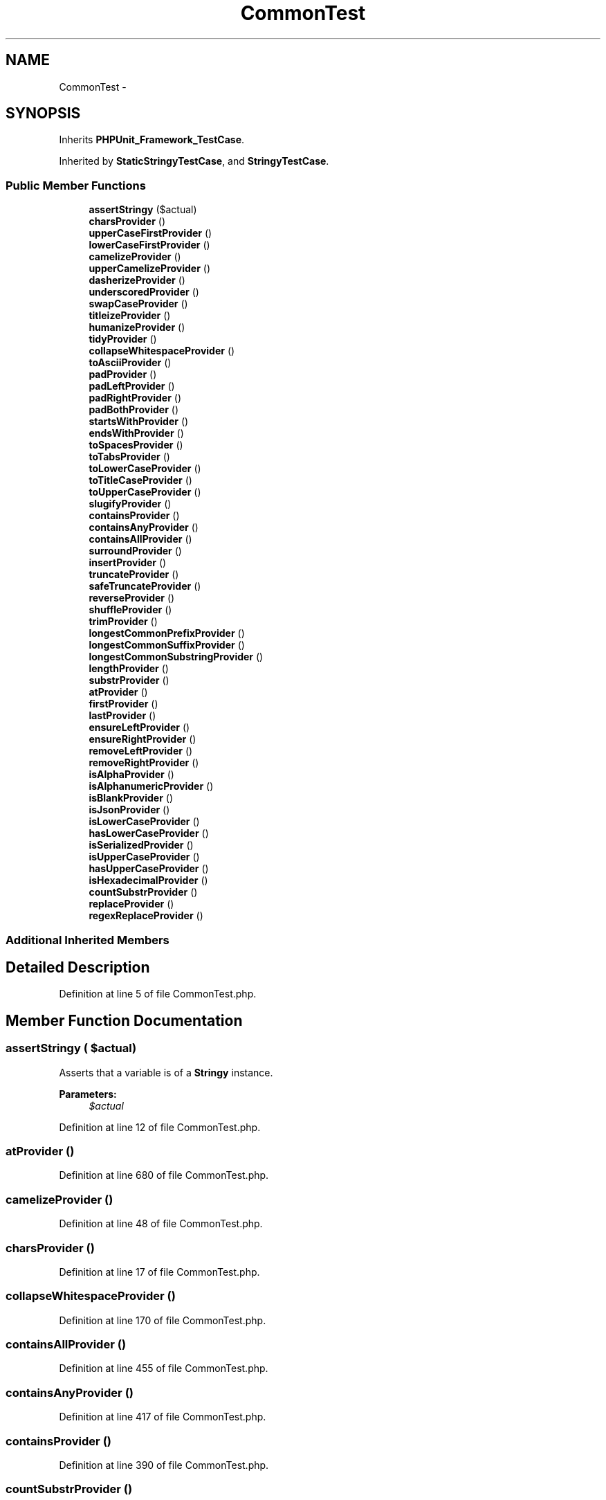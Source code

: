 .TH "CommonTest" 3 "Tue Apr 14 2015" "Version 1.0" "VirtualSCADA" \" -*- nroff -*-
.ad l
.nh
.SH NAME
CommonTest \- 
.SH SYNOPSIS
.br
.PP
.PP
Inherits \fBPHPUnit_Framework_TestCase\fP\&.
.PP
Inherited by \fBStaticStringyTestCase\fP, and \fBStringyTestCase\fP\&.
.SS "Public Member Functions"

.in +1c
.ti -1c
.RI "\fBassertStringy\fP ($actual)"
.br
.ti -1c
.RI "\fBcharsProvider\fP ()"
.br
.ti -1c
.RI "\fBupperCaseFirstProvider\fP ()"
.br
.ti -1c
.RI "\fBlowerCaseFirstProvider\fP ()"
.br
.ti -1c
.RI "\fBcamelizeProvider\fP ()"
.br
.ti -1c
.RI "\fBupperCamelizeProvider\fP ()"
.br
.ti -1c
.RI "\fBdasherizeProvider\fP ()"
.br
.ti -1c
.RI "\fBunderscoredProvider\fP ()"
.br
.ti -1c
.RI "\fBswapCaseProvider\fP ()"
.br
.ti -1c
.RI "\fBtitleizeProvider\fP ()"
.br
.ti -1c
.RI "\fBhumanizeProvider\fP ()"
.br
.ti -1c
.RI "\fBtidyProvider\fP ()"
.br
.ti -1c
.RI "\fBcollapseWhitespaceProvider\fP ()"
.br
.ti -1c
.RI "\fBtoAsciiProvider\fP ()"
.br
.ti -1c
.RI "\fBpadProvider\fP ()"
.br
.ti -1c
.RI "\fBpadLeftProvider\fP ()"
.br
.ti -1c
.RI "\fBpadRightProvider\fP ()"
.br
.ti -1c
.RI "\fBpadBothProvider\fP ()"
.br
.ti -1c
.RI "\fBstartsWithProvider\fP ()"
.br
.ti -1c
.RI "\fBendsWithProvider\fP ()"
.br
.ti -1c
.RI "\fBtoSpacesProvider\fP ()"
.br
.ti -1c
.RI "\fBtoTabsProvider\fP ()"
.br
.ti -1c
.RI "\fBtoLowerCaseProvider\fP ()"
.br
.ti -1c
.RI "\fBtoTitleCaseProvider\fP ()"
.br
.ti -1c
.RI "\fBtoUpperCaseProvider\fP ()"
.br
.ti -1c
.RI "\fBslugifyProvider\fP ()"
.br
.ti -1c
.RI "\fBcontainsProvider\fP ()"
.br
.ti -1c
.RI "\fBcontainsAnyProvider\fP ()"
.br
.ti -1c
.RI "\fBcontainsAllProvider\fP ()"
.br
.ti -1c
.RI "\fBsurroundProvider\fP ()"
.br
.ti -1c
.RI "\fBinsertProvider\fP ()"
.br
.ti -1c
.RI "\fBtruncateProvider\fP ()"
.br
.ti -1c
.RI "\fBsafeTruncateProvider\fP ()"
.br
.ti -1c
.RI "\fBreverseProvider\fP ()"
.br
.ti -1c
.RI "\fBshuffleProvider\fP ()"
.br
.ti -1c
.RI "\fBtrimProvider\fP ()"
.br
.ti -1c
.RI "\fBlongestCommonPrefixProvider\fP ()"
.br
.ti -1c
.RI "\fBlongestCommonSuffixProvider\fP ()"
.br
.ti -1c
.RI "\fBlongestCommonSubstringProvider\fP ()"
.br
.ti -1c
.RI "\fBlengthProvider\fP ()"
.br
.ti -1c
.RI "\fBsubstrProvider\fP ()"
.br
.ti -1c
.RI "\fBatProvider\fP ()"
.br
.ti -1c
.RI "\fBfirstProvider\fP ()"
.br
.ti -1c
.RI "\fBlastProvider\fP ()"
.br
.ti -1c
.RI "\fBensureLeftProvider\fP ()"
.br
.ti -1c
.RI "\fBensureRightProvider\fP ()"
.br
.ti -1c
.RI "\fBremoveLeftProvider\fP ()"
.br
.ti -1c
.RI "\fBremoveRightProvider\fP ()"
.br
.ti -1c
.RI "\fBisAlphaProvider\fP ()"
.br
.ti -1c
.RI "\fBisAlphanumericProvider\fP ()"
.br
.ti -1c
.RI "\fBisBlankProvider\fP ()"
.br
.ti -1c
.RI "\fBisJsonProvider\fP ()"
.br
.ti -1c
.RI "\fBisLowerCaseProvider\fP ()"
.br
.ti -1c
.RI "\fBhasLowerCaseProvider\fP ()"
.br
.ti -1c
.RI "\fBisSerializedProvider\fP ()"
.br
.ti -1c
.RI "\fBisUpperCaseProvider\fP ()"
.br
.ti -1c
.RI "\fBhasUpperCaseProvider\fP ()"
.br
.ti -1c
.RI "\fBisHexadecimalProvider\fP ()"
.br
.ti -1c
.RI "\fBcountSubstrProvider\fP ()"
.br
.ti -1c
.RI "\fBreplaceProvider\fP ()"
.br
.ti -1c
.RI "\fBregexReplaceProvider\fP ()"
.br
.in -1c
.SS "Additional Inherited Members"
.SH "Detailed Description"
.PP 
Definition at line 5 of file CommonTest\&.php\&.
.SH "Member Function Documentation"
.PP 
.SS "assertStringy ( $actual)"
Asserts that a variable is of a \fBStringy\fP instance\&.
.PP
\fBParameters:\fP
.RS 4
\fI$actual\fP 
.RE
.PP

.PP
Definition at line 12 of file CommonTest\&.php\&.
.SS "atProvider ()"

.PP
Definition at line 680 of file CommonTest\&.php\&.
.SS "camelizeProvider ()"

.PP
Definition at line 48 of file CommonTest\&.php\&.
.SS "charsProvider ()"

.PP
Definition at line 17 of file CommonTest\&.php\&.
.SS "collapseWhitespaceProvider ()"

.PP
Definition at line 170 of file CommonTest\&.php\&.
.SS "containsAllProvider ()"

.PP
Definition at line 455 of file CommonTest\&.php\&.
.SS "containsAnyProvider ()"

.PP
Definition at line 417 of file CommonTest\&.php\&.
.SS "containsProvider ()"

.PP
Definition at line 390 of file CommonTest\&.php\&.
.SS "countSubstrProvider ()"

.PP
Definition at line 970 of file CommonTest\&.php\&.
.SS "dasherizeProvider ()"

.PP
Definition at line 86 of file CommonTest\&.php\&.
.SS "endsWithProvider ()"

.PP
Definition at line 296 of file CommonTest\&.php\&.
.SS "ensureLeftProvider ()"

.PP
Definition at line 730 of file CommonTest\&.php\&.
.SS "ensureRightProvider ()"

.PP
Definition at line 746 of file CommonTest\&.php\&.
.SS "firstProvider ()"

.PP
Definition at line 694 of file CommonTest\&.php\&.
.SS "hasLowerCaseProvider ()"

.PP
Definition at line 888 of file CommonTest\&.php\&.
.SS "hasUpperCaseProvider ()"

.PP
Definition at line 933 of file CommonTest\&.php\&.
.SS "humanizeProvider ()"

.PP
Definition at line 151 of file CommonTest\&.php\&.
.SS "insertProvider ()"

.PP
Definition at line 504 of file CommonTest\&.php\&.
.SS "isAlphanumericProvider ()"

.PP
Definition at line 814 of file CommonTest\&.php\&.
.SS "isAlphaProvider ()"

.PP
Definition at line 798 of file CommonTest\&.php\&.
.SS "isBlankProvider ()"

.PP
Definition at line 833 of file CommonTest\&.php\&.
.SS "isHexadecimalProvider ()"

.PP
Definition at line 951 of file CommonTest\&.php\&.
.SS "isJsonProvider ()"

.PP
Definition at line 854 of file CommonTest\&.php\&.
.SS "isLowerCaseProvider ()"

.PP
Definition at line 874 of file CommonTest\&.php\&.
.SS "isSerializedProvider ()"

.PP
Definition at line 906 of file CommonTest\&.php\&.
.SS "isUpperCaseProvider ()"

.PP
Definition at line 919 of file CommonTest\&.php\&.
.SS "lastProvider ()"

.PP
Definition at line 712 of file CommonTest\&.php\&.
.SS "lengthProvider ()"

.PP
Definition at line 655 of file CommonTest\&.php\&.
.SS "longestCommonPrefixProvider ()"

.PP
Definition at line 607 of file CommonTest\&.php\&.
.SS "longestCommonSubstringProvider ()"

.PP
Definition at line 639 of file CommonTest\&.php\&.
.SS "longestCommonSuffixProvider ()"

.PP
Definition at line 623 of file CommonTest\&.php\&.
.SS "lowerCaseFirstProvider ()"

.PP
Definition at line 37 of file CommonTest\&.php\&.
.SS "padBothProvider ()"

.PP
Definition at line 262 of file CommonTest\&.php\&.
.SS "padLeftProvider ()"

.PP
Definition at line 236 of file CommonTest\&.php\&.
.SS "padProvider ()"

.PP
Definition at line 211 of file CommonTest\&.php\&.
.SS "padRightProvider ()"

.PP
Definition at line 249 of file CommonTest\&.php\&.
.SS "regexReplaceProvider ()"

.PP
Definition at line 1013 of file CommonTest\&.php\&.
.SS "removeLeftProvider ()"

.PP
Definition at line 762 of file CommonTest\&.php\&.
.SS "removeRightProvider ()"

.PP
Definition at line 780 of file CommonTest\&.php\&.
.SS "replaceProvider ()"

.PP
Definition at line 991 of file CommonTest\&.php\&.
.SS "reverseProvider ()"

.PP
Definition at line 573 of file CommonTest\&.php\&.
.SS "safeTruncateProvider ()"

.PP
Definition at line 545 of file CommonTest\&.php\&.
.SS "shuffleProvider ()"

.PP
Definition at line 584 of file CommonTest\&.php\&.
.SS "slugifyProvider ()"

.PP
Definition at line 369 of file CommonTest\&.php\&.
.SS "startsWithProvider ()"

.PP
Definition at line 279 of file CommonTest\&.php\&.
.SS "substrProvider ()"

.PP
Definition at line 665 of file CommonTest\&.php\&.
.SS "surroundProvider ()"

.PP
Definition at line 493 of file CommonTest\&.php\&.
.SS "swapCaseProvider ()"

.PP
Definition at line 128 of file CommonTest\&.php\&.
.SS "tidyProvider ()"

.PP
Definition at line 160 of file CommonTest\&.php\&.
.SS "titleizeProvider ()"

.PP
Definition at line 138 of file CommonTest\&.php\&.
.SS "toAsciiProvider ()"

.PP
Definition at line 188 of file CommonTest\&.php\&.
.SS "toLowerCaseProvider ()"

.PP
Definition at line 336 of file CommonTest\&.php\&.
.SS "toSpacesProvider ()"

.PP
Definition at line 313 of file CommonTest\&.php\&.
.SS "toTabsProvider ()"

.PP
Definition at line 325 of file CommonTest\&.php\&.
.SS "toTitleCaseProvider ()"

.PP
Definition at line 347 of file CommonTest\&.php\&.
.SS "toUpperCaseProvider ()"

.PP
Definition at line 358 of file CommonTest\&.php\&.
.SS "trimProvider ()"

.PP
Definition at line 593 of file CommonTest\&.php\&.
.SS "truncateProvider ()"

.PP
Definition at line 517 of file CommonTest\&.php\&.
.SS "underscoredProvider ()"

.PP
Definition at line 107 of file CommonTest\&.php\&.
.SS "upperCamelizeProvider ()"

.PP
Definition at line 67 of file CommonTest\&.php\&.
.SS "upperCaseFirstProvider ()"

.PP
Definition at line 26 of file CommonTest\&.php\&.

.SH "Author"
.PP 
Generated automatically by Doxygen for VirtualSCADA from the source code\&.
